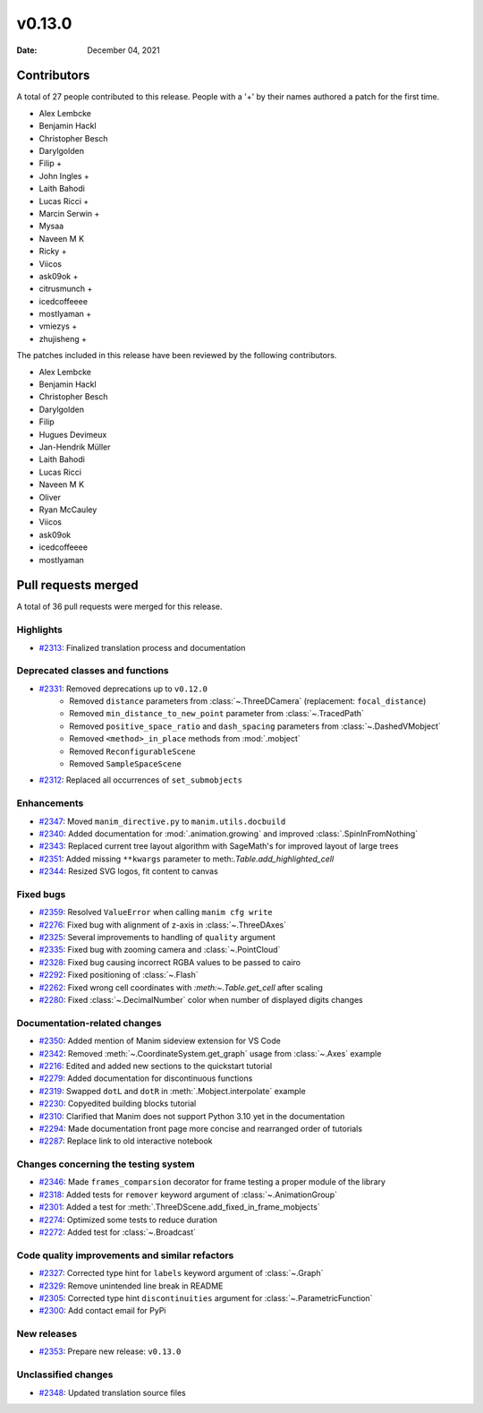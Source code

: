 *******
v0.13.0
*******

:Date: December 04, 2021

Contributors
============

A total of 27 people contributed to this
release. People with a '+' by their names authored a patch for the first
time.

* Alex Lembcke
* Benjamin Hackl
* Christopher Besch
* Darylgolden
* Filip +
* John Ingles +
* Laith Bahodi
* Lucas Ricci +
* Marcin Serwin +
* Mysaa
* Naveen M K
* Ricky +
* Viicos
* ask09ok +
* citrusmunch +
* icedcoffeeee
* mostlyaman +
* vmiezys +
* zhujisheng +


The patches included in this release have been reviewed by
the following contributors.

* Alex Lembcke
* Benjamin Hackl
* Christopher Besch
* Darylgolden
* Filip
* Hugues Devimeux
* Jan-Hendrik Müller
* Laith Bahodi
* Lucas Ricci
* Naveen M K
* Oliver
* Ryan McCauley
* Viicos
* ask09ok
* icedcoffeeee
* mostlyaman

Pull requests merged
====================

A total of 36 pull requests were merged for this release.

Highlights
----------

* `#2313 <https://github.com/ManimCommunity/manim/pull/2313>`__: Finalized translation process and documentation


Deprecated classes and functions
--------------------------------

* `#2331 <https://github.com/ManimCommunity/manim/pull/2331>`__: Removed deprecations up to ``v0.12.0``
   - Removed ``distance`` parameters from :class:`~.ThreeDCamera` (replacement: ``focal_distance``)
   - Removed ``min_distance_to_new_point`` parameter from :class:`~.TracedPath`
   - Removed ``positive_space_ratio`` and ``dash_spacing`` parameters from :class:`~.DashedVMobject`
   - Removed ``<method>_in_place`` methods from :mod:`.mobject`
   - Removed ``ReconfigurableScene``
   - Removed ``SampleSpaceScene``

* `#2312 <https://github.com/ManimCommunity/manim/pull/2312>`__: Replaced all occurrences of ``set_submobjects``


Enhancements
------------

* `#2347 <https://github.com/ManimCommunity/manim/pull/2347>`__: Moved ``manim_directive.py`` to ``manim.utils.docbuild``


* `#2340 <https://github.com/ManimCommunity/manim/pull/2340>`__: Added documentation for :mod:`.animation.growing` and improved :class:`.SpinInFromNothing`


* `#2343 <https://github.com/ManimCommunity/manim/pull/2343>`__: Replaced current tree layout algorithm with SageMath's for improved layout of large trees


* `#2351 <https://github.com/ManimCommunity/manim/pull/2351>`__: Added missing ``**kwargs`` parameter to meth:`.Table.add_highlighted_cell`


* `#2344 <https://github.com/ManimCommunity/manim/pull/2344>`__: Resized SVG logos, fit content to canvas


Fixed bugs
----------

* `#2359 <https://github.com/ManimCommunity/manim/pull/2359>`__: Resolved ``ValueError`` when calling ``manim cfg write``


* `#2276 <https://github.com/ManimCommunity/manim/pull/2276>`__: Fixed bug with alignment of z-axis in :class:`~.ThreeDAxes`


* `#2325 <https://github.com/ManimCommunity/manim/pull/2325>`__: Several improvements to handling of ``quality`` argument


* `#2335 <https://github.com/ManimCommunity/manim/pull/2335>`__: Fixed bug with zooming camera and :class:`~.PointCloud`


* `#2328 <https://github.com/ManimCommunity/manim/pull/2328>`__: Fixed bug causing incorrect RGBA values to be passed to cairo


* `#2292 <https://github.com/ManimCommunity/manim/pull/2292>`__: Fixed positioning of :class:`~.Flash`


* `#2262 <https://github.com/ManimCommunity/manim/pull/2262>`__: Fixed wrong cell coordinates with `:meth:~.Table.get_cell` after scaling


* `#2280 <https://github.com/ManimCommunity/manim/pull/2280>`__: Fixed :class:`~.DecimalNumber` color when number of displayed digits changes


Documentation-related changes
-----------------------------

* `#2350 <https://github.com/ManimCommunity/manim/pull/2350>`__: Added mention of Manim sideview extension for VS Code


* `#2342 <https://github.com/ManimCommunity/manim/pull/2342>`__: Removed :meth:`~.CoordinateSystem.get_graph` usage from :class:`~.Axes` example


* `#2216 <https://github.com/ManimCommunity/manim/pull/2216>`__: Edited and added new sections to the quickstart tutorial


* `#2279 <https://github.com/ManimCommunity/manim/pull/2279>`__: Added documentation for discontinuous functions


* `#2319 <https://github.com/ManimCommunity/manim/pull/2319>`__: Swapped ``dotL`` and ``dotR`` in :meth:`.Mobject.interpolate` example


* `#2230 <https://github.com/ManimCommunity/manim/pull/2230>`__: Copyedited building blocks tutorial


* `#2310 <https://github.com/ManimCommunity/manim/pull/2310>`__: Clarified that Manim does not support Python 3.10 yet in the documentation


* `#2294 <https://github.com/ManimCommunity/manim/pull/2294>`__: Made documentation front page more concise and rearranged order of tutorials


* `#2287 <https://github.com/ManimCommunity/manim/pull/2287>`__: Replace link to old interactive notebook


Changes concerning the testing system
-------------------------------------

* `#2346 <https://github.com/ManimCommunity/manim/pull/2346>`__: Made ``frames_comparsion`` decorator for frame testing a proper module of the library


* `#2318 <https://github.com/ManimCommunity/manim/pull/2318>`__: Added tests for ``remover`` keyword argument of :class:`~.AnimationGroup`


* `#2301 <https://github.com/ManimCommunity/manim/pull/2301>`__: Added a test for :meth:`.ThreeDScene.add_fixed_in_frame_mobjects`


* `#2274 <https://github.com/ManimCommunity/manim/pull/2274>`__: Optimized some tests to reduce duration


* `#2272 <https://github.com/ManimCommunity/manim/pull/2272>`__: Added test for :class:`~.Broadcast`


Code quality improvements and similar refactors
-----------------------------------------------

* `#2327 <https://github.com/ManimCommunity/manim/pull/2327>`__: Corrected type hint for ``labels`` keyword argument of :class:`~.Graph`


* `#2329 <https://github.com/ManimCommunity/manim/pull/2329>`__: Remove unintended line break in README


* `#2305 <https://github.com/ManimCommunity/manim/pull/2305>`__: Corrected type hint ``discontinuities`` argument for :class:`~.ParametricFunction`


* `#2300 <https://github.com/ManimCommunity/manim/pull/2300>`__: Add contact email for PyPi


New releases
------------

* `#2353 <https://github.com/ManimCommunity/manim/pull/2353>`__: Prepare new release: ``v0.13.0``


Unclassified changes
--------------------

* `#2348 <https://github.com/ManimCommunity/manim/pull/2348>`__: Updated translation source files



